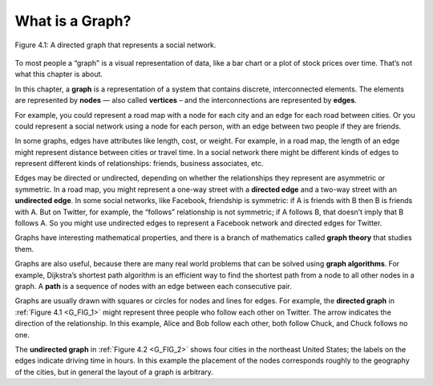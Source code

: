 .. _G_FIG_1:

What is a Graph?
----------------

.. _G_2:

.. figure:: Figures/thinkcomplexity2001.png
   :align: center
   :alt: "Figure 4.1: A directed graph that represents a social network."

   Figure 4.1: A directed graph that represents a social network.

   
To most people a “graph" is a visual representation of data, like a bar chart or a plot of stock prices over time. That’s not what this chapter is about.

In this chapter, a **graph** is a representation of a system that contains discrete, interconnected elements. The elements are represented by **nodes** — also called **vertices** – and the interconnections are represented by **edges**.

For example, you could represent a road map with a node for each city and an edge for each road between cities. Or you could represent a social network using a node for each person, with an edge between two people if they are friends.

In some graphs, edges have attributes like length, cost, or weight. For example, in a road map, the length of an edge might represent distance between cities or travel time. In a social network there might be different kinds of edges to represent different kinds of relationships: friends, business associates, etc.

Edges may be directed or undirected, depending on whether the relationships they represent are asymmetric or symmetric. In a road map, you might represent a one-way street with a **directed edge** and a two-way street with an **undirected edge**. In some social networks, like Facebook, friendship is symmetric: if A is friends with B then B is friends with A. But on Twitter, for example, the “follows” relationship is not symmetric; if A follows B, that doesn’t imply that B follows A. So you might use undirected edges to represent a Facebook network and directed edges for Twitter.

Graphs have interesting mathematical properties, and there is a branch of mathematics called **graph theory** that studies them.

Graphs are also useful, because there are many real world problems that can be solved using **graph algorithms**. For example, Dijkstra’s shortest path algorithm is an efficient way to find the shortest path from a node to all other nodes in a graph. A **path** is a sequence of nodes with an edge between each consecutive pair.

Graphs are usually drawn with squares or circles for nodes and lines for edges. For example, the **directed graph** in :ref:`Figure 4.1 <G_FIG_1>` might represent three people who follow each other on Twitter. The arrow indicates the direction of the relationship. In this example, Alice and Bob follow each other, both follow Chuck, and Chuck follows no one.

The **undirected graph** in :ref:`Figure 4.2 <G_FIG_2>` shows four cities in the northeast United States; the labels on the edges indicate driving time in hours. In this example the placement of the nodes corresponds roughly to the geography of the cities, but in general the layout of a graph is arbitrary.



